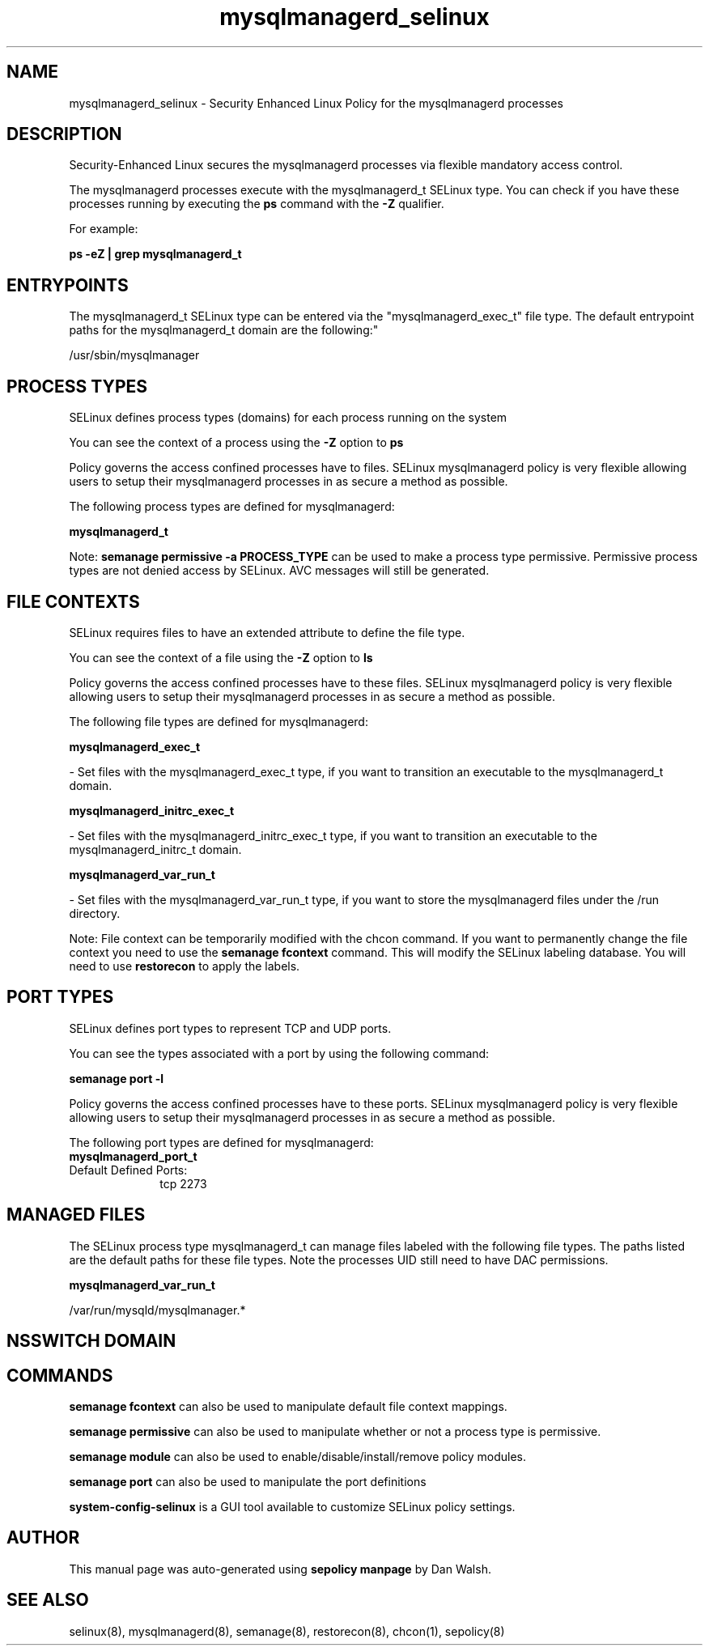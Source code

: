 .TH  "mysqlmanagerd_selinux"  "8"  "12-11-01" "mysqlmanagerd" "SELinux Policy documentation for mysqlmanagerd"
.SH "NAME"
mysqlmanagerd_selinux \- Security Enhanced Linux Policy for the mysqlmanagerd processes
.SH "DESCRIPTION"

Security-Enhanced Linux secures the mysqlmanagerd processes via flexible mandatory access control.

The mysqlmanagerd processes execute with the mysqlmanagerd_t SELinux type. You can check if you have these processes running by executing the \fBps\fP command with the \fB\-Z\fP qualifier.

For example:

.B ps -eZ | grep mysqlmanagerd_t


.SH "ENTRYPOINTS"

The mysqlmanagerd_t SELinux type can be entered via the "mysqlmanagerd_exec_t" file type.  The default entrypoint paths for the mysqlmanagerd_t domain are the following:"

/usr/sbin/mysqlmanager
.SH PROCESS TYPES
SELinux defines process types (domains) for each process running on the system
.PP
You can see the context of a process using the \fB\-Z\fP option to \fBps\bP
.PP
Policy governs the access confined processes have to files.
SELinux mysqlmanagerd policy is very flexible allowing users to setup their mysqlmanagerd processes in as secure a method as possible.
.PP
The following process types are defined for mysqlmanagerd:

.EX
.B mysqlmanagerd_t
.EE
.PP
Note:
.B semanage permissive -a PROCESS_TYPE
can be used to make a process type permissive. Permissive process types are not denied access by SELinux. AVC messages will still be generated.

.SH FILE CONTEXTS
SELinux requires files to have an extended attribute to define the file type.
.PP
You can see the context of a file using the \fB\-Z\fP option to \fBls\bP
.PP
Policy governs the access confined processes have to these files.
SELinux mysqlmanagerd policy is very flexible allowing users to setup their mysqlmanagerd processes in as secure a method as possible.
.PP
The following file types are defined for mysqlmanagerd:


.EX
.PP
.B mysqlmanagerd_exec_t
.EE

- Set files with the mysqlmanagerd_exec_t type, if you want to transition an executable to the mysqlmanagerd_t domain.


.EX
.PP
.B mysqlmanagerd_initrc_exec_t
.EE

- Set files with the mysqlmanagerd_initrc_exec_t type, if you want to transition an executable to the mysqlmanagerd_initrc_t domain.


.EX
.PP
.B mysqlmanagerd_var_run_t
.EE

- Set files with the mysqlmanagerd_var_run_t type, if you want to store the mysqlmanagerd files under the /run directory.


.PP
Note: File context can be temporarily modified with the chcon command.  If you want to permanently change the file context you need to use the
.B semanage fcontext
command.  This will modify the SELinux labeling database.  You will need to use
.B restorecon
to apply the labels.

.SH PORT TYPES
SELinux defines port types to represent TCP and UDP ports.
.PP
You can see the types associated with a port by using the following command:

.B semanage port -l

.PP
Policy governs the access confined processes have to these ports.
SELinux mysqlmanagerd policy is very flexible allowing users to setup their mysqlmanagerd processes in as secure a method as possible.
.PP
The following port types are defined for mysqlmanagerd:

.EX
.TP 5
.B mysqlmanagerd_port_t
.TP 10
.EE


Default Defined Ports:
tcp 2273
.EE
.SH "MANAGED FILES"

The SELinux process type mysqlmanagerd_t can manage files labeled with the following file types.  The paths listed are the default paths for these file types.  Note the processes UID still need to have DAC permissions.

.br
.B mysqlmanagerd_var_run_t

	/var/run/mysqld/mysqlmanager.*
.br

.SH NSSWITCH DOMAIN

.SH "COMMANDS"
.B semanage fcontext
can also be used to manipulate default file context mappings.
.PP
.B semanage permissive
can also be used to manipulate whether or not a process type is permissive.
.PP
.B semanage module
can also be used to enable/disable/install/remove policy modules.

.B semanage port
can also be used to manipulate the port definitions

.PP
.B system-config-selinux
is a GUI tool available to customize SELinux policy settings.

.SH AUTHOR
This manual page was auto-generated using
.B "sepolicy manpage"
by Dan Walsh.

.SH "SEE ALSO"
selinux(8), mysqlmanagerd(8), semanage(8), restorecon(8), chcon(1), sepolicy(8)
